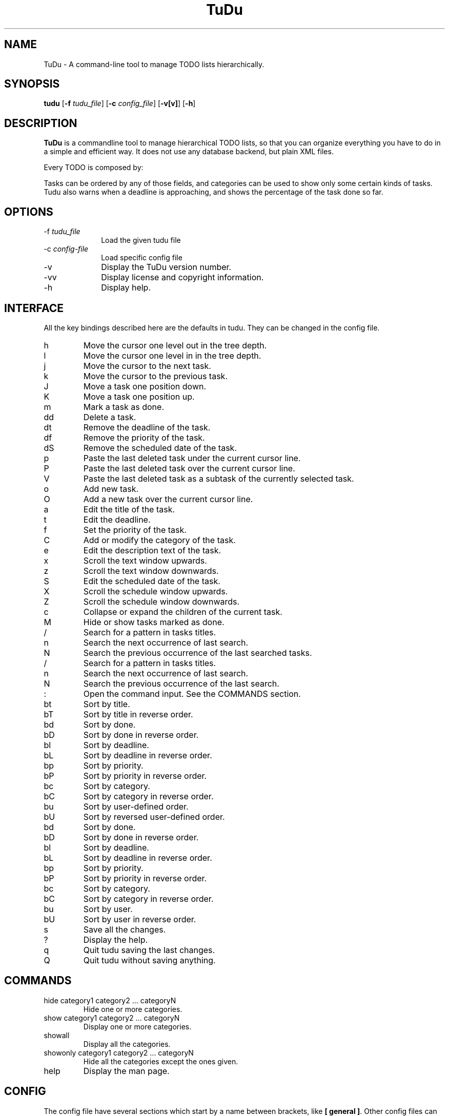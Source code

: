 .\"  Copyright (C) 2007-2009 Ruben Pollan Bella <meskio@sindominio.net>         
.\"  Copyright (C) 2010 Enrique Matías Sánchez <cronopios@gmail.com>
  
.\"                                                                        
.\"   This file is part of TuDu.                                           
.\"                                                                        
.\"   TuDu is free software; you can redistribute it and/or modify         
.\"   it under the terms of the GNU General Public License as published by 
.\"   the Free Software Foundation; version 3 of the License.       
.\"                                                                        
.\"   TuDu is distributed in the hope that it will be useful,              
.\"   but WITHOUT ANY WARRANTY; without even the implied warranty of       
.\"   MERCHANTABILITY or FITNESS FOR A PARTICULAR PURPOSE.  See the        
.\"   GNU General Public License for more details.                         
.\"                                                                        
.\"   You should have received a copy of the GNU General Public License    
.\"   along with this program.  If not, see <http://www.gnu.org/licenses/>.
.\"
.TH TuDu 1 "January 09, 2010" Unix "User Manuals"
.SH NAME
TuDu \- A command-line tool to manage TODO lists hierarchically.
.SH SYNOPSIS
.PP 
\fBtudu \fR[\fB-f \fItudu_file\fR] [\fB-c \fIconfig_file\fR] [\fB-v[v]\fR]
[\fB-h\fR]
.SH DESCRIPTION
.PP
\fBTuDu\fR is a commandline tool to manage hierarchical TODO lists, so that you
can organize everything you have to do in a simple and efficient way. 
It does not use any database backend, but plain XML files.

Every TODO is composed by:
.TS
tab (>);
l l.
Status>Currently only two options: Pending and Done.
Title>A short sentence summarizing the task.
Description text>A longer text providing more details. (Optional)
Priority>The urgency of the task. (Optional)
Category>A short tag such as @home, @work, @inet. (Optional)
Deadline>The latest date the task should be done. (Optional)
Scheduled date>The planned date to do the task. (Optional)
Subtasks>Every task can have any number of subtasks. (Optional)
.TE

Tasks can be ordered by any of those fields, and categories can be used to show
only some certain kinds of tasks. Tudu also warns when a deadline is
approaching, and shows the percentage of the task done so far.
.SH OPTIONS
.IP "-f \fItudu_file\fP" 10
Load the given tudu file
.IP "-c \fIconfig-file\fP" 10
Load specific config file
.IP "-v" 10
Display the TuDu version number.
.IP "-vv" 10
Display license and copyright information.
.IP "-h" 10
Display help.
.SH INTERFACE
All the key bindings described here are the defaults in tudu. They can be
changed in the config file.
.IP h
Move the cursor one level out in the tree depth.
.IP l
Move the cursor one level in in the tree depth.
.IP j
Move the cursor to the next task.
.IP k
Move the cursor to the previous task.
.IP J
Move a task one position down.
.IP K
Move a task one position up.
.IP m
Mark a task as done.
.IP dd
Delete a task.
.IP dt
Remove the deadline of the task.
.IP df
Remove the priority of the task.
.IP dS
Remove the scheduled date of the task.
.IP p
Paste the last deleted task under the current cursor line.
.IP P
Paste the last deleted task over the current cursor line.
.IP V
Paste the last deleted task as a subtask of the currently selected task.
.IP o
Add new task.
.IP O
Add a new task over the current cursor line.
.IP a
Edit the title of the task.
.IP t
Edit the deadline.
.IP f
Set the priority of the task.
.IP C
Add or modify the category of the task.
.IP e
Edit the description text of the task.
.IP x
Scroll the text window upwards.
.IP z
Scroll the text window downwards.
.IP S
Edit the scheduled date of the task.
.IP X
Scroll the schedule window upwards.
.IP Z
Scroll the schedule window downwards.
.IP c
Collapse or expand the children of the current task.
.IP M
Hide or show tasks marked as done.
.IP /
Search for a pattern in tasks titles.
.IP n
Search the next occurrence of last search.
.IP N
Search the previous occurrence of the last searched tasks.
.IP /
Search for a pattern in tasks titles.
.IP n
Search the next occurrence of last search.
.IP N
Search the previous occurrence of the last search.
.IP :
Open the command input. See the COMMANDS section.
.IP bt
Sort by title.
.IP bT
Sort by title in reverse order.
.IP bd
Sort by done.
.IP bD
Sort by done in reverse order.
.IP bl
Sort by deadline.
.IP bL
Sort by deadline in reverse order.
.IP bp
Sort by priority.
.IP bP
Sort by priority in reverse order.
.IP bc
Sort by category.
.IP bC
Sort by category in reverse order.
.IP bu
Sort by user-defined order.
.IP bU
Sort by reversed user-defined order.
.IP bd
Sort by done.
.IP bD
Sort by done in reverse order.
.IP bl
Sort by deadline.
.IP bL
Sort by deadline in reverse order.
.IP bp
Sort by priority.
.IP bP
Sort by priority in reverse order.
.IP bc
Sort by category.
.IP bC
Sort by category in reverse order.
.IP bu
Sort by user.
.IP bU
Sort by user in reverse order.
.IP s
Save all the changes.
.IP ?
Display the help.
.IP q
Quit tudu saving the last changes.
.IP Q
Quit tudu without saving anything.
.SH COMMANDS
.IP "hide category1 category2 ... categoryN"
Hide one or more categories.
.IP "show category1 category2 ... categoryN"
Display one or more categories.
.IP showall
Display all the categories.
.IP "showonly category1 category2 ... categoryN"
Hide all the categories except the ones given.
.IP "help"
Display the man page.
.SH CONFIG
The config file have several sections which start by a name between brackets,
like \fB[ general ]\fR. Other config files can be included with the option:
.IP "@include = 'path'"

.PP
The options of each section are:

.SS general
.IP "collapse = yes|no"
Collapse the tasks by default.
.IP "hide_done = yes|no"
Whether to hide tasks marked as done.
.IP "hide_percent = yes|no"
Whether to hide the percentage display on each task.
.IP "visual_tree = yes|no"
Toggle graphical tree. It shows marks, like \fB(+)\fR at the left of the tasks.
It is necessary in some shells that can not display bold characters.
.IP "bold_parent = yes|no"
Hilight the parents with children with bold letters.
.IP "loop_move = yes|no"
Whether to jump to the beginning (or end) when the end (or beginning) is reached.
.IP "days_warn = number"
How many days before the task is due will the deadline sport a warning remark.
.IP "us_dates = yes|no"
Use US date format (mm/dd/yyyy), by default it uses dd/mm/yyyy.
.IP "old_sched = yes|no"
Whether display or not past scheduled tasks on the scheduler. In case of yes the
scheduled tasks for days already past will be displayed on warn color.
.IP "sort_order = string"
Default order in which tasks will be shown. Tasks are ordered by the 1st letter
in the string, then by the 2nd, and so on.

The letters mean:
.RS
.IP t
title
.IP T
reverse title
.IP d
done
.IP D
reverse done
.IP l
deadline
.IP L
reverse deadline
.IP c
category
.IP C
reverse category
.IP e
percentage done
.IP E
reverse percentage done
.IP u
user-defined order
.IP U
reverse user-defined order
.RE
.IP "editor = 'path_bin %s'"
.SS keys
This section defines any key binding on the program. See the example in the
default config file.
.SS theme
Window positions are described by rows; each row with the syntax:
.RS
row = [height]([width|]window[, [width|]window, ...])
.RE
The height and width can be the number of characters or a percentage followed by
\fB%\fR. The possible windows are: help, tree, info, blank, vpipe, hpipe text, 
and schedule. The windows help, vpipe and info don't need to have height, neither 
hpipe needs to have width, because is predefined as 1.
TuDu will try to guess the non given information.

Other options for the theme are:
.IP "columns = colm1,...,colmN"
Columns in tree window. The possible columns are: title, priority, category and
deadline.
.IP "color = color_text, color_background"
The default colors for the text and background. The colors can be defined as
\fB(r, g, b)\fR, where r, g and b are numbers from 0 to 1000, or with the words:
black, red, green, yellow, blue, magenta, cyan, white, transparent.
.IP "window = color_text, color_background"
For each window can be defined it's own colors. The colors of vpipe and hpipe are
the same, and defined with the window name \fBpipe\fR.
.IP "selected = color_text, color_background"
Color for the items under the cursor.
.IP "warn = color_text, color_background"
Color for the warnings, like the mark of deadline soon or the color of the task
scheduled on the past.
.SH FILES
.PP
.IP "~/.tudurc"
User configuration file.
.IP "/etc/tudurc"
Global configuration file.
.IP "~/.tudu.xml"
User default tudu.
.SH NO WARRANTIES
This program is distributed in the hope that it will be useful,
but WITHOUT ANY WARRANTY; without even the implied warranty of
MERCHANTABILITY or FITNESS FOR A PARTICULAR PURPOSE.  See the
GNU General Public License for more details.
.SH SEE ALSO
.PP
TuDu Home Page: http://www.cauterized.net/~meskio/tudu/
.SH AUTHOR
TuDu was written by Rub\['e]n Poll\['a]n Bella <meskio@sindominio.net>.
.PP
This manual page was written by Rub\['e]n Poll\['a]n Bella and further
improved by Enrique Mat\['i]as S\['a]nchez.
